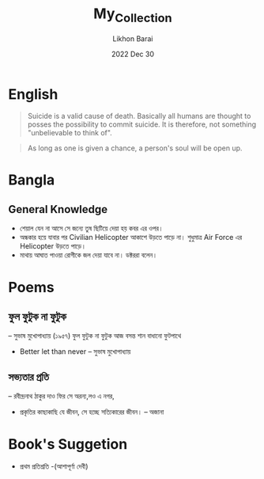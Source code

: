 #+TITLE:       My_Collection
#+AUTHOR:      Likhon Barai
#+EMAIL:       Symbol’s function definition is void: user-mail-address
#+DATE:        2022 Dec 30
#+TAGS:        blog
#+LANGUAGE:    en
#+DESCRIPTION:

* English

#+begin_quote
Suicide is a valid cause of death.
Basically all humans are thought to posses the possibility to commit suicide.  It is therefore, not something "unbelievable to think of".
#+end_quote

#+begin_quote
As long as one is given a chance, a person's soul will be open up.
#+end_quote

* Bangla

** General Knowledge

+ শেয়াল যেন না আসে সে জন্যে তুষ ছিটিয়ে দেয়া হয় কবর এর ওপর।
+ অন্ধকার হয়ে যাবার পর Civilian Helicopter আকাশে উড়তে পাড়ে না। শুধুমাত্র Air Force এর Helicopter উড়তে পাড়ে।
+ মাথায় আঘাত পাওয়া রোগীকে জল দেয়া যাবে না। ডক্টররা বলেন।

* Poems

** ফুল ফুটুক না ফুটুক
-- সুভাষ মুখোপাধ্যায় (১৯৫৭)
ফুল ফুটুক না ফুটুক
আজ বসন্ত
শান বাধানো ফুটপাথে

+ Better let than never -- সুভাষ মুখোপাধ্যায়

** সভ্যতার প্রতি
-- রবীন্দ্রনাথ ঠাকুর
দাও ফির সে অরন্য,লও এ নগর,
+ প্রকৃতির কাছাকাছি যে জীবন, সে হচ্ছে সত্যিকারের জীবন। -- অজানা

* Book's Suggetion

+ প্রথম প্রতিশ্রতি -(আশাপূর্ণা দেবী)
